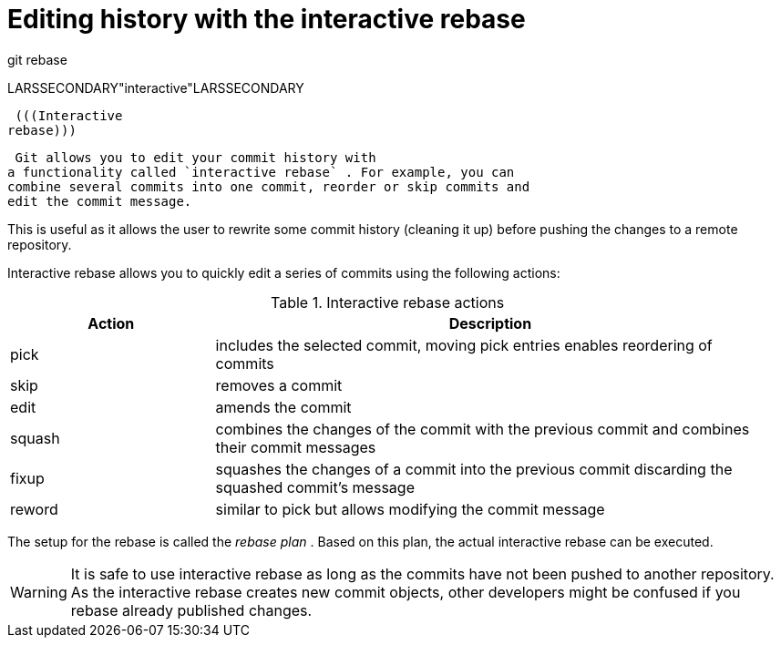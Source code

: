 [[interactive_rebase]]
= Editing history with the interactive rebase

((git rebase))

LARSSECONDARY"interactive"LARSSECONDARY (((rebase
plan)))

 (((Interactive
rebase)))

 Git allows you to edit your commit history with
a functionality called `interactive rebase` . For example, you can
combine several commits into one commit, reorder or skip commits and
edit the commit message.

This is useful as it allows the user to rewrite some commit history
(cleaning it up) before pushing the changes to a remote repository.

Interactive rebase allows you to quickly edit a series of commits using
the following actions:

.Interactive rebase actions
[width="97%",cols="<27%,<73%",options="header",]
|=======================================================================
|Action |Description
|pick |includes the selected commit, moving pick entries enables
reordering of commits

|skip |removes a commit

|edit |amends the commit

|squash |combines the changes of the commit with the previous commit and
combines their commit messages

|fixup |squashes the changes of a commit into the previous commit
discarding the squashed commit's message

|reword |similar to pick but allows modifying the commit message
|=======================================================================

The setup for the rebase is called the _rebase plan_ . Based on this
plan, the actual interactive rebase can be executed.

[WARNING]
====
It is safe to use interactive rebase as long as the commits have not
been pushed to another repository. As the interactive rebase creates new
commit objects, other developers might be confused if you rebase already
published changes.
====
